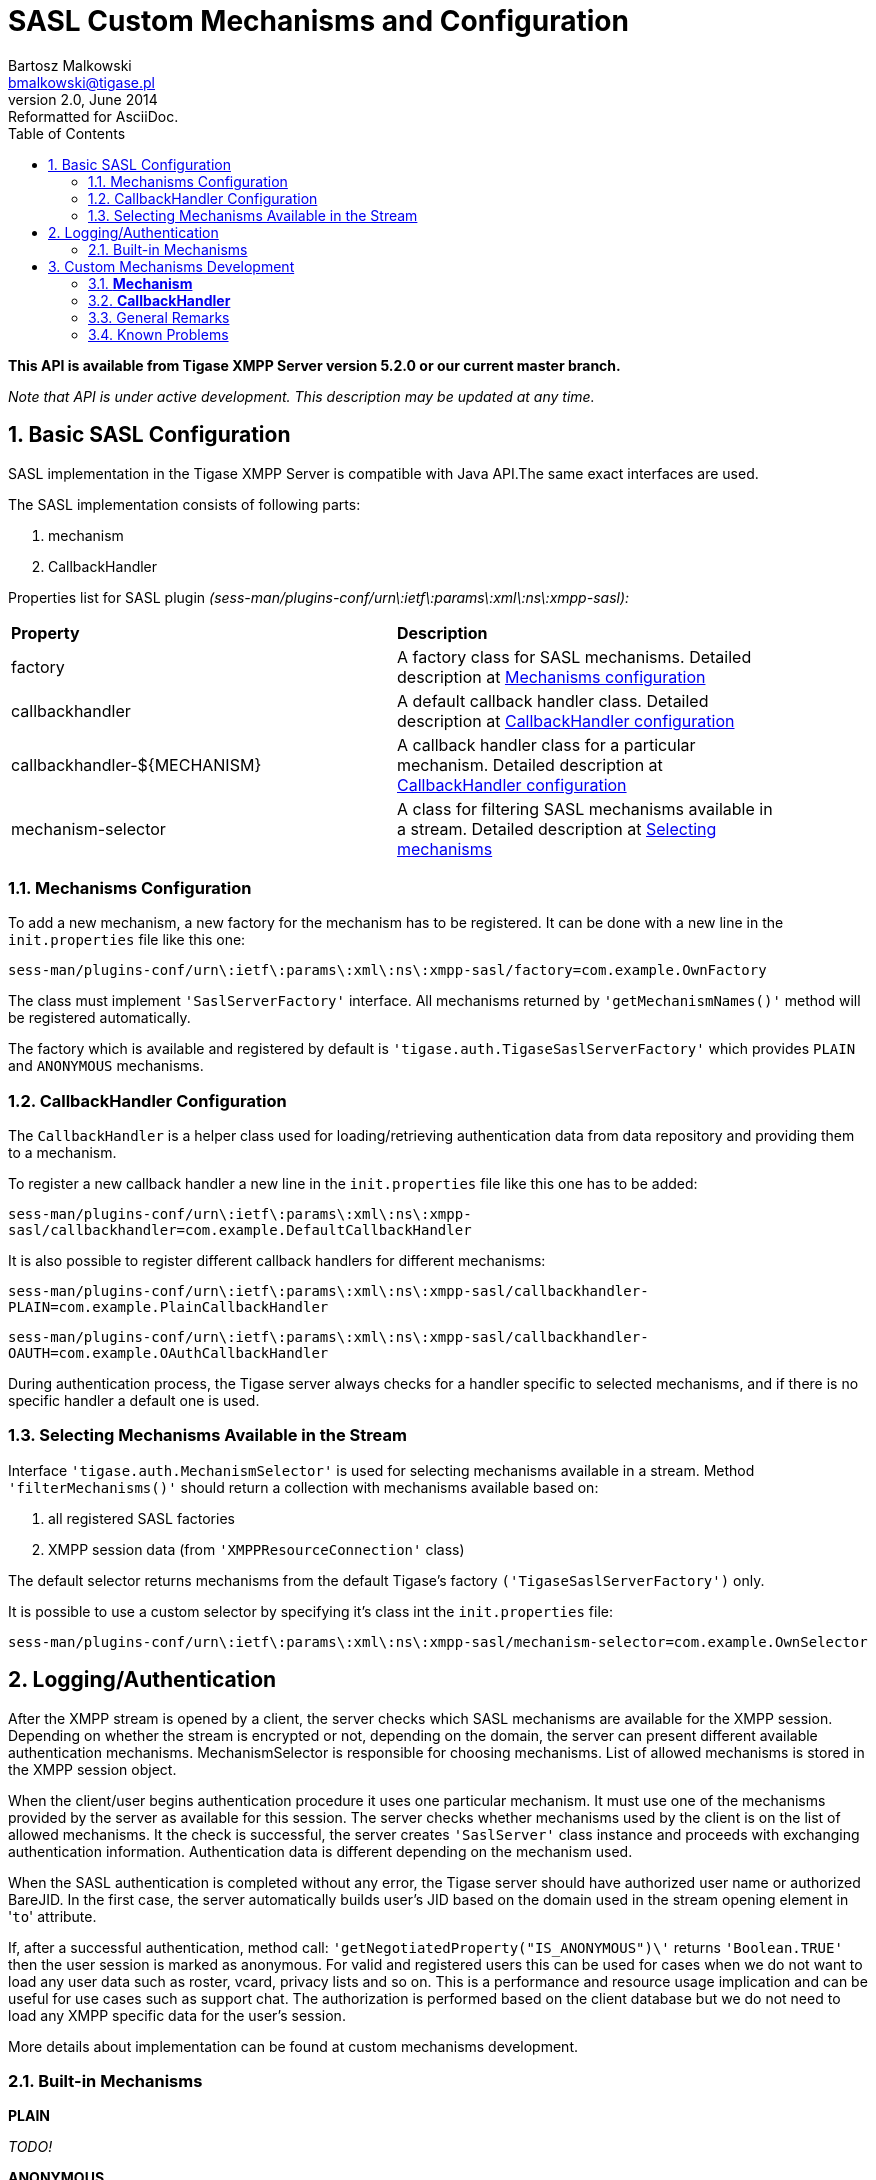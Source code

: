 [[saslcmac]]
SASL Custom Mechanisms and Configuration
========================================
Bartosz Malkowski <bmalkowski@tigase.pl>
v2.0, June 2014: Reformatted for AsciiDoc.
:toc:
:numbered:
:website: http://tigase.net/
:Date: 2013-01-23 03:54

*This API is available from Tigase XMPP Server version 5.2.0 or our current master branch.*

_Note that API is under active development. This description may be updated at any time._

Basic SASL Configuration
------------------------

SASL implementation in the Tigase XMPP Server is compatible with Java API.The same exact interfaces are used.

The SASL implementation consists of following parts:

. mechanism
. CallbackHandler

Properties list for SASL plugin _(sess-man/plugins-conf/urn\:ietf\:params\:xml\:ns\:xmpp-sasl):_

[width="90%"]
|=====================================================================
| *Property* | *Description*
| factory | A factory class for SASL mechanisms. Detailed description at <<mechconf,Mechanisms configuration>>
| callbackhandler |A default callback handler class. Detailed description at <<cbconf,CallbackHandler configuration>>
| callbackhandler-${MECHANISM} | A callback handler class for a particular mechanism. Detailed description at <<cbconf,CallbackHandler configuration>>
| mechanism-selector | A class for filtering SASL mechanisms available in a stream. Detailed description at <<selmech,Selecting mechanisms>>
|=====================================================================

[[mechconf]]
Mechanisms Configuration
~~~~~~~~~~~~~~~~~~~~~~~~

To add a new mechanism, a new factory for the mechanism has to be registered. It can be done with a new line in the +init.properties+ file like this one:

+sess-man/plugins-conf/urn\:ietf\:params\:xml\:ns\:xmpp-sasl/factory=com.example.OwnFactory+

The class must implement +\'SaslServerFactory'+ interface. All mechanisms returned by +\'getMechanismNames()'+ method will be registered automatically.

The factory which is available and registered by default is +\'tigase.auth.TigaseSaslServerFactory'+ which provides +PLAIN+ and +ANONYMOUS+ mechanisms.

[[cbconf]]
CallbackHandler Configuration
~~~~~~~~~~~~~~~~~~~~~~~~~~~~~

The +CallbackHandler+ is a helper class used for loading/retrieving authentication data from data repository and providing them to a mechanism.

To register a new callback handler a new line in the +init.properties+ file like this one has to be added:

+sess-man/plugins-conf/urn\:ietf\:params\:xml\:ns\:xmpp-sasl/callbackhandler=com.example.DefaultCallbackHandler+

It is also possible to register different callback handlers for different mechanisms:

+sess-man/plugins-conf/urn\:ietf\:params\:xml\:ns\:xmpp-sasl/callbackhandler-PLAIN=com.example.PlainCallbackHandler+

+sess-man/plugins-conf/urn\:ietf\:params\:xml\:ns\:xmpp-sasl/callbackhandler-OAUTH=com.example.OAuthCallbackHandler+

During authentication process, the Tigase server always checks for a handler specific to selected mechanisms, and if there is no specific handler a default one is used.

[[selmech]]
Selecting Mechanisms Available in the Stream
~~~~~~~~~~~~~~~~~~~~~~~~~~~~~~~~~~~~~~~~~~~~

Interface +\'tigase.auth.MechanismSelector'+ is used for selecting mechanisms available in a stream. Method +\'filterMechanisms()'+ should return a collection with mechanisms available based on:

. all registered SASL factories
. XMPP session data (from +\'XMPPResourceConnection'+ class)

The default selector returns mechanisms from the default Tigase's factory +(\'TigaseSaslServerFactory')+ only.

It is possible to use a custom selector by specifying it's class int the +init.properties+ file:

+sess-man/plugins-conf/urn\:ietf\:params\:xml\:ns\:xmpp-sasl/mechanism-selector=com.example.OwnSelector+

Logging/Authentication
----------------------
After the XMPP stream is opened by a client, the server checks which SASL mechanisms are available for the XMPP session. Depending on whether the stream is encrypted or not, depending on the domain, the server can present different available authentication mechanisms. MechanismSelector is responsible for choosing mechanisms. List of allowed mechanisms is stored in the XMPP session object.

When the client/user begins authentication procedure it uses one particular mechanism. It must use one of the mechanisms provided by the server as available for this session. The server checks whether mechanisms used by the client is on the list of allowed mechanisms. It the check is successful, the server creates +\'SaslServer'+ class instance and proceeds with exchanging authentication information. Authentication data is different depending on the mechanism used.

When the SASL authentication is completed without any error, the Tigase server should have authorized user name or authorized BareJID. In the first case, the server automatically builds user's JID based on the domain used in the stream opening element in \'+to+' attribute.

If, after a successful authentication, method call: +\'getNegotiatedProperty("IS_ANONYMOUS")\'+ returns +\'Boolean.TRUE'+ then the user session is marked as anonymous. For valid and registered users this can be used for cases when we do not want to load any user data such as roster, vcard, privacy lists and so on. This is a performance and resource usage implication and can be useful for use cases such as support chat. The authorization is performed based on the client database but we do not need to load any XMPP specific data for the user's session.

More details about implementation can be found at custom mechanisms development.

Built-in Mechanisms
~~~~~~~~~~~~~~~~~~~

*PLAIN*

_TODO!_

*ANONYMOUS*

_TODO!_

[[cmd]]
Custom Mechanisms Development
-----------------------------

*Mechanism*
~~~~~~~~~~~

+\'getAuthorizationID()\'+ method from +\'SaslServer'+ class *should* return bare JID authorized user. In case that the method returns only user name such as *romeo* for example, the server automatically appends domain name to generate a valid BareJID: _romeo@example.com_. In case the method returns a full, valid BareJID, the server does not change anything.

+\'handleLogin()\'+ method from +\'SessionManagerHandler'+ will be called with user's Bare JID provided by +getAuthorizationID()+ (or created later using stream domain name).

*CallbackHandler*
~~~~~~~~~~~~~~~~~

For each session authorization, the server creates a new and separate, empty handler. Factory which creates handler instance allows to inject different objects to the handler, depending on interfaces implemented by the handler class:

- +AuthRepositoryAware+ - injects +AuthRepository;+
- +DomainAware+ - injects domain name within which the user attempts to authenticate
- +NonAuthUserRepositoryAware+ - injects +NonAuthUserRepository+, although I have no idea what for...

General Remarks
~~~~~~~~~~~~~~~

+JabberIqAuth+ used for non-SASL authentication mechanisms uses the same callback as the SASL mechanisms.

Methods +\'auth'+ in +\'Repository'+ interfaces will be deprecated. These interfaces will be treated as user details providers only. There will be new methods available which will allow for additional login operations on the database such as last successful login recording and so on...

Known Problems
~~~~~~~~~~~~~~

Because +JabberIqAuth+ is initialized separatelly, we strongly recommend to use more general prefix in *+init.properties+*:

[source,bash]
sess-man/plugins-conf/${KEY}=${VALUE}

instead of

[source,bash]
sess-man/plugins-conf/urn\:ietf\:params\:xml\:ns\:xmpp-sasl/${KEY}=${VALUE}

If +JabberIqAuth+ is disabled, then you don't care about it.

